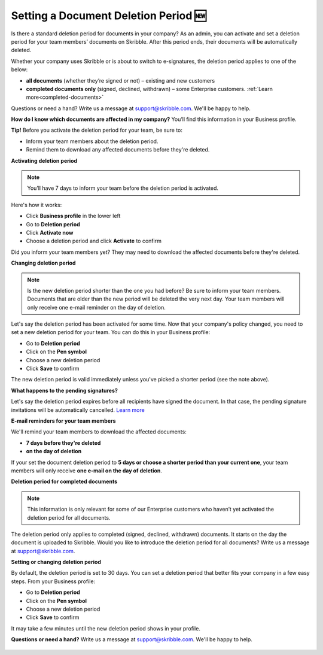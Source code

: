 .. _account-deletionperiod:

=====================================
Setting a Document Deletion Period 🆕
=====================================

Is there a standard deletion period for documents in your company? As an admin, you can activate and set a deletion period for your team members’ documents on Skribble. After this period ends, their documents will be automatically deleted.

Whether your company uses Skribble or is about to switch to e-signatures, the deletion period applies to one of the below:

•	**all documents** (whether they’re signed or not) – existing and new customers
•	**completed documents only** (signed, declined, withdrawn) – some Enterprise customers. :ref:`Learn more<completed-documents>`

Questions or need a hand? Write us a message at support@skribble.com. We'll be happy to help.

**How do I know which documents are affected in my company?** You’ll find this information in your Business profile.

**Tip!** Before you activate the deletion period for your team, be sure to:

•	Inform your team members about the deletion period.
•	Remind them to download any affected documents before they're deleted.


**Activating deletion period**

.. NOTE::
   You’ll have 7 days to inform your team before the deletion period is activated.

Here's how it works:

- Click **Business profile** in the lower left
    
- Go to **Deletion period**

- Click **Activate now**

- Choose a deletion period and click **Activate** to confirm
    
Did you inform your team members yet? They may need to download the affected documents before they're deleted.

**Changing deletion period**

.. NOTE::
   Is the new deletion period shorter than the one you had before? Be sure to inform your team members. Documents that are older than the new period will be deleted the very next day. Your team members will only receive one e-mail reminder on the day of deletion.

Let's say the deletion period has been activated for some time. Now that your company's policy changed, you need to set a new deletion period for your team. You can do this in your Business profile:

- Go to **Deletion period**
    
- Click on the **Pen symbol**

- Choose a new deletion period

- Click **Save** to confirm

The new deletion period is valid immediately unless you've picked a shorter period (see the note above).

**What happens to the pending signatures?**

Let's say the deletion period expires before all recipients have signed the document. In that case, the pending signature invitations will be automatically cancelled. `Learn more`_

.. _Learn more: https://help.skribble.com/de/en/invitation-cancelled

**E-mail reminders for your team members**

We'll remind your team members to download the affected documents:

• **7 days before they're deleted**
• **on the day of deletion**

If your set the document deletion period to **5 days or choose a shorter period than your current one**, your team members will only receive **one e-mail on the day of deletion**.

.. _completed-documents:

**Deletion period for completed documents**

.. NOTE::
   This information is only relevant for some of our Enterprise customers who haven’t yet activated the deletion period for all documents.
   
The deletion period only applies to completed (signed, declined, withdrawn) documents. It starts on the day the document is uploaded to Skribble. Would you like to introduce the deletion period for all documents? Write us a message at support@skribble.com.

**Setting or changing deletion period**

By default, the deletion period is set to 30 days. You can set a deletion period that better fits your company in a few easy steps. From your Business profile:

- Go to **Deletion period** 
- Click on the **Pen symbol**
- Choose a new deletion period
- Click **Save** to confirm

It may take a few minutes until the new deletion period shows in your profile.

**Questions or need a hand?** Write us a message at `support@skribble.com`_. We'll be happy to help.
   
   .. _support@skribble.com: support@skribble.com
